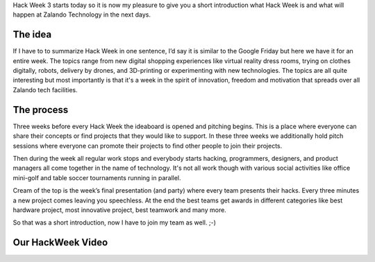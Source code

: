 .. title: Hack Week: A Short Introduction
.. slug: hackweek-december-2014-a-short-introduction
.. date: 2014/12/15 08:00:00
.. tags: hack-week, event
.. link:
.. description: A short introduction to our Hack Week
.. author: Daniel Nowak
.. type: text
.. image: hackweek3logo.png

Hack Week 3 starts today so it is now my pleasure to give you a short introduction what Hack Week is and what will happen at Zalando Technology in the next days.

.. TEASER_END

The idea
===================

If I have to to summarize Hack Week in one sentence, I’d say it is similar to the Google Friday but here we have it for an entire week. The topics range from new digital shopping experiences like virtual reality dress rooms, trying on clothes digitally, robots, delivery by drones, and 3D-printing or experimenting with new technologies. The topics are all quite interesting but most importantly is that it's a week in the spirit of innovation, freedom and motivation that spreads over all Zalando tech facilities.

The process
===========

Three weeks before every Hack Week the ideaboard is opened and pitching begins. This is a place where everyone can share their concepts or find projects that they would like to support. In these three weeks we additionally hold pitch sessions where everyone can promote their projects to find other people to join their projects.

Then during the week all regular work stops and everybody starts hacking, programmers, designers, and product managers all come together in the name of technology. It's not all work though with various social activities like office mini-golf and table soccer tournaments running in parallel.

Cream of the top is the week’s final presentation (and party) where every team presents their hacks. Every three minutes a new project comes leaving you speechless. At the end the best teams get awards in different categories like best hardware project, most innovative project, best teamwork and many more.

So that was a short introduction, now I have to join my team as well. ;-)


Our HackWeek Video
==================

.. youtube:: pyTJfQIRWPM
   :width: 650
